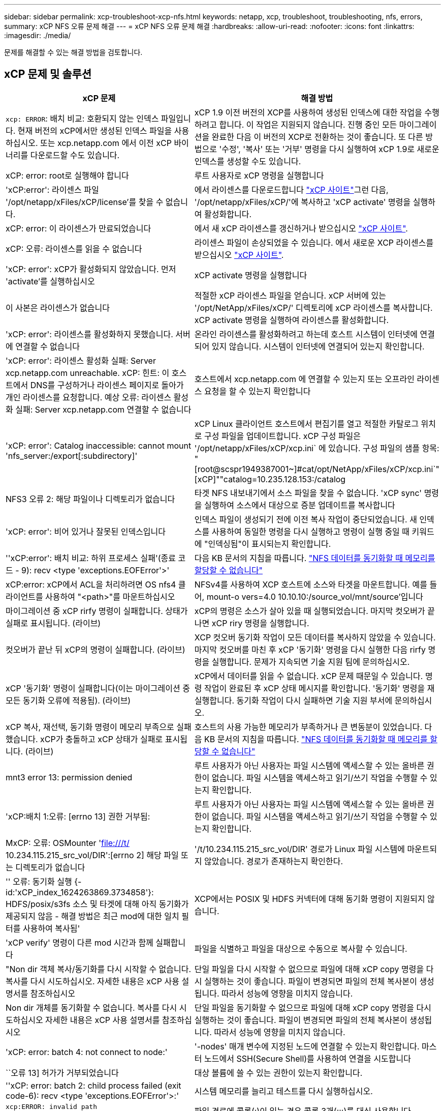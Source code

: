 ---
sidebar: sidebar 
permalink: xcp-troubleshoot-xcp-nfs.html 
keywords: netapp, xcp, troubleshoot, troubleshooting, nfs, errors, 
summary: xCP NFS 오류 문제 해결 
---
= xCP NFS 오류 문제 해결
:hardbreaks:
:allow-uri-read: 
:nofooter: 
:icons: font
:linkattrs: 
:imagesdir: ./media/


[role="lead"]
문제를 해결할 수 있는 해결 방법을 검토합니다.



== xCP 문제 및 솔루션

|===
| xCP 문제 | 해결 방법 


| `xcp: ERROR`: 배치 비교: 호환되지 않는 인덱스 파일입니다. 현재 버전의 xCP에서만 생성된 인덱스 파일을 사용하십시오. 또는 xcp.netapp.com 에서 이전 xCP 바이너리를 다운로드할 수도 있습니다. | xCP 1.9 이전 버전의 XCP를 사용하여 생성된 인덱스에 대한 작업을 수행하려고 합니다. 이 작업은 지원되지 않습니다. 진행 중인 모든 마이그레이션을 완료한 다음 이 버전의 XCP로 전환하는 것이 좋습니다. 또 다른 방법으로 '수정', '복사' 또는 '거부' 명령을 다시 실행하여 xCP 1.9로 새로운 인덱스를 생성할 수도 있습니다. 


| xCP: error: root로 실행해야 합니다 | 루트 사용자로 xCP 명령을 실행합니다 


| 'xCP:error': 라이센스 파일 '/opt/netapp/xFiles/xCP/license'를 찾을 수 없습니다. | 에서 라이센스를 다운로드합니다 link:https://xcp.netapp.com/["xCP 사이트"^]그런 다음, '/opt/netapp/xFiles/xCP/'에 복사하고 'xCP activate' 명령을 실행하여 활성화합니다. 


| xCP: error: 이 라이센스가 만료되었습니다 | 에서 새 xCP 라이센스를 갱신하거나 받으십시오 link:https://xcp.netapp.com/["xCP 사이트"^]. 


| xCP: 오류: 라이센스를 읽을 수 없습니다 | 라이센스 파일이 손상되었을 수 있습니다. 에서 새로운 XCP 라이센스를 받으십시오 link:https://xcp.netapp.com/["xCP 사이트"^]. 


| 'xCP: error': xCP가 활성화되지 않았습니다. 먼저 'activate'를 실행하십시오 | xCP activate 명령을 실행합니다 


| 이 사본은 라이센스가 없습니다 | 적절한 xCP 라이센스 파일을 얻습니다. xCP 서버에 있는 '/opt/NetApp/xFiles/xCP/' 디렉토리에 xCP 라이센스를 복사합니다. xCP activate 명령을 실행하여 라이센스를 활성화합니다. 


| 'xCP: error': 라이센스를 활성화하지 못했습니다. 서버에 연결할 수 없습니다 | 온라인 라이센스를 활성화하려고 하는데 호스트 시스템이 인터넷에 연결되어 있지 않습니다. 시스템이 인터넷에 연결되어 있는지 확인합니다. 


| 'xCP: error': 라이센스 활성화 실패: Server xcp.netapp.com unreachable. xCP: 힌트: 이 호스트에서 DNS를 구성하거나 라이센스 페이지로 돌아가 개인 라이센스를 요청합니다. 예상 오류: 라이센스 활성화 실패: Server xcp.netapp.com 연결할 수 없습니다 | 호스트에서 xcp.netapp.com 에 연결할 수 있는지 또는 오프라인 라이센스 요청을 할 수 있는지 확인합니다 


| 'xCP: error': Catalog inaccessible: cannot mount 'nfs_server:/export[:subdirectory]' | xCP Linux 클라이언트 호스트에서 편집기를 열고 적절한 카탈로그 위치로 구성 파일을 업데이트합니다. xCP 구성 파일은 '/opt/netapp/xFiles/xCP/xcp.ini` 에 있습니다. 구성 파일의 샘플 항목: "[root@scspr1949387001~]#cat/opt/NetApp/xFiles/xCP/xcp.ini`"[xCP]""catalog=10.235.128.153:/catalog 


| NFS3 오류 2: 해당 파일이나 디렉토리가 없습니다 | 타겟 NFS 내보내기에서 소스 파일을 찾을 수 없습니다. 'xCP sync' 명령을 실행하여 소스에서 대상으로 증분 업데이트를 복사합니다 


| 'xCP: error': 비어 있거나 잘못된 인덱스입니다 | 인덱스 파일이 생성되기 전에 이전 복사 작업이 중단되었습니다. 새 인덱스를 사용하여 동일한 명령을 다시 실행하고 명령이 실행 중일 때 키워드에 "인덱싱됨"이 표시되는지 확인합니다. 


| ''xCP:error': 배치 비교: 하위 프로세스 실패'(종료 코드 - 9): recv <type 'exceptions.EOFError'>' | 다음 KB 문서의 지침을 따릅니다. link:https://kb.netapp.com/Advice_and_Troubleshooting/Data_Storage_Software/NetApp_XCP/XCP:_ERROR:_Cannot_allocate_memory_-_when_syncing_NFS_data["NFS 데이터를 동기화할 때 메모리를 할당할 수 없습니다"^] 


| xCP:error: xCP에서 ACL을 처리하려면 OS nfs4 클라이언트를 사용하여 "<path>"를 마운트하십시오 | NFSv4를 사용하여 XCP 호스트에 소스와 타겟을 마운트합니다. 예를 들어, mount-o vers=4.0 10.10.10:/source_vol/mnt/source'입니다 


| 마이그레이션 중 xCP rirfy 명령이 실패합니다. 상태가 실패로 표시됩니다. (라이브) | xCP의 명령은 소스가 살아 있을 때 실행되었습니다. 마지막 컷오버가 끝나면 xCP riry 명령을 실행합니다. 


| 컷오버가 끝난 뒤 xCP의 명령이 실패합니다. (라이브) | XCP 컷오버 동기화 작업이 모든 데이터를 복사하지 않았을 수 있습니다. 마지막 컷오버를 마친 후 xCP '동기화' 명령을 다시 실행한 다음 rirfy 명령을 실행합니다. 문제가 지속되면 기술 지원 팀에 문의하십시오. 


| xCP '동기화' 명령이 실패합니다(이는 마이그레이션 중 모든 동기화 오류에 적용됨). (라이브) | xCP에서 데이터를 읽을 수 없습니다. xCP 문제 때문일 수 있습니다. 명령 작업이 완료된 후 xCP 상태 메시지를 확인합니다. '동기화' 명령을 재실행합니다. 동기화 작업이 다시 실패하면 기술 지원 부서에 문의하십시오. 


| xCP 복사, 재선택, 동기화 명령이 메모리 부족으로 실패했습니다. xCP가 충돌하고 xCP 상태가 실패로 표시됩니다. (라이브) | 호스트의 사용 가능한 메모리가 부족하거나 큰 변동분이 있었습니다. 다음 KB 문서의 지침을 따릅니다. link:https://kb.netapp.com/Advice_and_Troubleshooting/Data_Storage_Software/NetApp_XCP/XCP:_ERROR:_Cannot_allocate_memory_-_when_syncing_NFS_data["NFS 데이터를 동기화할 때 메모리를 할당할 수 없습니다"^] 


| mnt3 error 13: permission denied | 루트 사용자가 아닌 사용자는 파일 시스템에 액세스할 수 있는 올바른 권한이 없습니다. 파일 시스템을 액세스하고 읽기/쓰기 작업을 수행할 수 있는지 확인합니다. 


| 'xCP:배치 1:오류: [errno 13] 권한 거부됨: | 루트 사용자가 아닌 사용자는 파일 시스템에 액세스할 수 있는 올바른 권한이 없습니다. 파일 시스템을 액세스하고 읽기/쓰기 작업을 수행할 수 있는지 확인합니다. 


| MxCP: 오류: OSMounter 'file:///t/[] 10.234.115.215_src_vol/DIR':[errno 2] 해당 파일 또는 디렉토리가 없습니다 | '/t/10.234.115.215_src_vol/DIR' 경로가 Linux 파일 시스템에 마운트되지 않았습니다. 경로가 존재하는지 확인한다. 


| '' 오류: 동기화 실행 {-id:'xCP_index_1624263869.3734858'}: HDFS/posix/s3fs 소스 및 타겟에 대해 아직 동기화가 제공되지 않음 - 해결 방법은 최근 mod에 대한 일치 필터를 사용하여 복사됨' | XCP에서는 POSIX 및 HDFS 커넥터에 대해 동기화 명령이 지원되지 않습니다. 


| 'xCP verify' 명령이 다른 mod 시간과 함께 실패합니다 | 파일을 식별하고 파일을 대상으로 수동으로 복사할 수 있습니다. 


| "Non dir 객체 복사/동기화를 다시 시작할 수 없습니다. 복사를 다시 시도하십시오. 자세한 내용은 xCP 사용 설명서를 참조하십시오 | 단일 파일을 다시 시작할 수 없으므로 파일에 대해 xCP copy 명령을 다시 실행하는 것이 좋습니다. 파일이 변경되면 파일의 전체 복사본이 생성됩니다. 따라서 성능에 영향을 미치지 않습니다. 


| Non dir 개체를 동기화할 수 없습니다. 복사를 다시 시도하십시오 자세한 내용은 xCP 사용 설명서를 참조하십시오 | 단일 파일을 동기화할 수 없으므로 파일에 대해 xCP copy 명령을 다시 실행하는 것이 좋습니다. 파일이 변경되면 파일의 전체 복사본이 생성됩니다. 따라서 성능에 영향을 미치지 않습니다. 


| 'xCP: error: batch 4: not connect to node:' | '-nodes' 매개 변수에 지정된 노드에 연결할 수 있는지 확인합니다. 마스터 노드에서 SSH(Secure Shell)를 사용하여 연결을 시도합니다 


| ``오류 13] 허가가 거부되었습니다 | 대상 볼륨에 쓸 수 있는 권한이 있는지 확인합니다. 


| ''xCP: error: batch 2: child process failed (exit code-6): recv <type 'exceptions.EOFError'>:' | 시스템 메모리를 늘리고 테스트를 다시 실행하십시오. 


| `xcp:ERROR: invalid path 'IP:/users009/user1/2022-07-01_04:36:52_1489367` | 파일 경로에 콜론(:)이 있는 경우 콜론 3개(:::)를 대신 사용합니다. 
|===


== 로그 덤프

xCP 명령이나 작업에 문제가 발생하면 'logdump' 명령을 사용하여 문제와 관련된 로그 파일을 디버깅을 위해 NetApp에 보낼 수 있는 '.zip' 파일로 덤프할 수 있습니다. logdump 명령은 마이그레이션 ID나 작업 ID를 기준으로 로그를 필터링하고 해당 로그를 현재 디렉토리의 .zip 파일로 덤프합니다. zip 파일의 이름은 명령과 함께 사용되는 마이그레이션 또는 작업 ID와 같습니다.

* 예 *

[listing]
----
xcp logdump -j <job id>
xcp logdump -m <migration id>
----

NOTE: 마이그레이션 후 기본 구성 위치 또는 로그 위치를 재정의하기 위해 'xCP_Config_DIR' 또는 'xCP_LOG_DIR' 환경 변수를 사용하는 경우 이전 마이그레이션 또는 작업 ID와 함께 사용하면 'logdump' 명령이 실패합니다. 이를 방지하려면 마이그레이션이 완료될 때까지 동일한 로그 경로를 사용하십시오.
